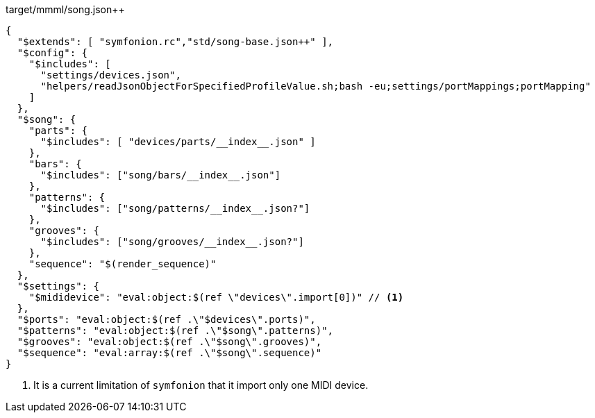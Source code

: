 

[[CONTENT]]
[%nowrap,json]
.target/mmml/song.json++
----
{
  "$extends": [ "symfonion.rc","std/song-base.json++" ],
  "$config": {
    "$includes": [
      "settings/devices.json",
      "helpers/readJsonObjectForSpecifiedProfileValue.sh;bash -eu;settings/portMappings;portMapping"
    ]
  },
  "$song": {
    "parts": {
      "$includes": [ "devices/parts/__index__.json" ]
    },
    "bars": {
      "$includes": ["song/bars/__index__.json"]
    },
    "patterns": {
      "$includes": ["song/patterns/__index__.json?"]
    },
    "grooves": {
      "$includes": ["song/grooves/__index__.json?"]
    },
    "sequence": "$(render_sequence)"
  },
  "$settings": {
    "$mididevice": "eval:object:$(ref \"devices\".import[0])" // <1>
  },
  "$ports": "eval:object:$(ref .\"$devices\".ports)",
  "$patterns": "eval:object:$(ref .\"$song\".patterns)",
  "$grooves": "eval:object:$(ref .\"$song\".grooves)",
  "$sequence": "eval:array:$(ref .\"$song\".sequence)"
}
----
<1> It is a current limitation of `symfonion` that it import only one MIDI device.